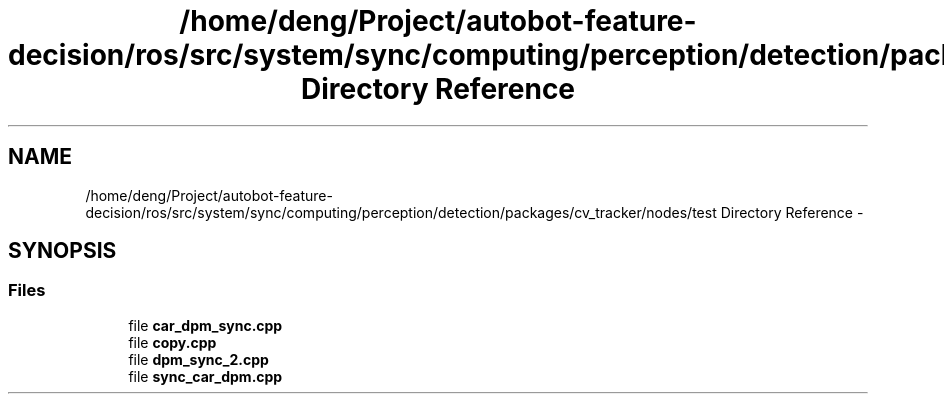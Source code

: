 .TH "/home/deng/Project/autobot-feature-decision/ros/src/system/sync/computing/perception/detection/packages/cv_tracker/nodes/test Directory Reference" 3 "Fri May 22 2020" "Autoware_Doxygen" \" -*- nroff -*-
.ad l
.nh
.SH NAME
/home/deng/Project/autobot-feature-decision/ros/src/system/sync/computing/perception/detection/packages/cv_tracker/nodes/test Directory Reference \- 
.SH SYNOPSIS
.br
.PP
.SS "Files"

.in +1c
.ti -1c
.RI "file \fBcar_dpm_sync\&.cpp\fP"
.br
.ti -1c
.RI "file \fBcopy\&.cpp\fP"
.br
.ti -1c
.RI "file \fBdpm_sync_2\&.cpp\fP"
.br
.ti -1c
.RI "file \fBsync_car_dpm\&.cpp\fP"
.br
.in -1c
